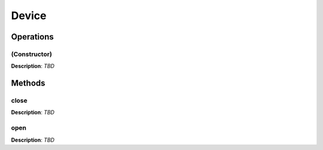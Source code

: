 Device
******

Operations
----------

(Constructor)
"""""""""""""
**Description**: *TBD*



Methods
-------
close
"""""
**Description**: *TBD*

open
""""
**Description**: *TBD*

